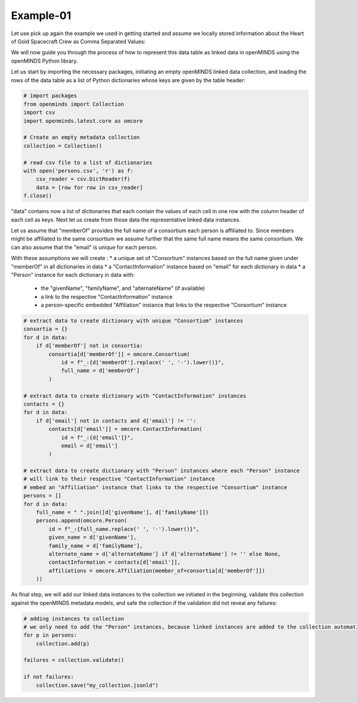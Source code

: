 Example-01
==========

Let use pick up again the example we used in getting started and assume we locally stored information about the Heart of Gold Spacecraft Crew as Comma Separated Values:

.. csv-table:: persons.csv
   :file: ../../_static/test-data/persons.csv
   :widths: 10, 10, 10, 10, 10
   :header-rows: 1

We will now guide you through the process of how to represent this data table as linked data in openMINDS using the openMINDS Python library.

Let us start by importing the necessary packages, initiating an empty openMINDS linked data collection, and loading the rows of the data table as a list of Python dictionaries whose keys are given by the table header:

.. code-block:: python

   # import packages
   from openminds import Collection
   import csv
   import openminds.latest.core as omcore

   # Create an empty metadata collection
   collection = Collection()

   # read csv file to a list of dictionaries
   with open('persons.csv', 'r') as f:
       csv_reader = csv.DictReader(f)
       data = [row for row in csv_reader]
   f.close()

"data" contains now a list of dictionaries that each contain the values of each cell in one row with the column header of each cell as keys. Next let us create from those data the representative linked data instances. 

Let us assume that "memberOf" provides the full name of a consortium each person is affiliated to.
Since members might be affiliated to the same consortium we assume further that the same full name means the same consortium. 
We can also assume that the "email" is unique for each person.

With these assumptions we will create :
* a unique set of "Consortium" instances based on the full name given under "memberOf" in all dictionaries in data
* a "ContactInformation" instance based on "email" for each dictionary in data
* a "Person" instance for each dictionary in data with:
  * the "givenName", "familyName", and "alternateName" (if available)
  * a link to the respective "ContactInformation" instance
  * a person-specific embedded "Affiliation" instance that links to the respective "Consortium" instance

.. code-block:: python

   # extract data to create dictionary with unique "Consortium" instances
   consortia = {}
   for d in data:
       if d['memberOf'] not in consortia:
           consortia[d['memberOf']] = omcore.Consortium(
               id = f"_:{d['memberOf'].replace(' ', '-').lower()}",
               full_name = d['memberOf']
           )

   # extract data to create dictionary with "ContactInformation" instances
   contacts = {}
   for d in data:
       if d['email'] not in contacts and d['email'] != '':
           contacts[d['email']] = omcore.ContactInformation(
               id = f"_:{d['email']}",
               email = d['email']
           )

   # extract data to create dictionary with "Person" instances where each "Person" instance
   # will link to their respective "ContactInformation" instance
   # embed an "Affiliation" instance that links to the respective "Consortium" instance
   persons = []
   for d in data:
       full_name = " ".join([d['givenName'], d['familyName']])
       persons.append(omcore.Person(
           id = f"_:{full_name.replace(' ', '-').lower()}",
           given_name = d['givenName'],
           family_name = d['familyName'],
           alternate_name = d['alternateName'] if d['alternateName'] != '' else None,
           contactInformation = contacts[d['email']],
           affiliations = omcore.Affiliation(member_of=consortia[d['memberOf']])
       ))

As final step, we will add our linked data instances to the collection we initiated in the beginning, validate this collection against the openMINDS metadata models, and safe the collection if the validation did not reveal any failures:

.. code-block:: python

   # adding instances to collection
   # we only need to add the "Person" instances, because linked instances are added to the collection automatically
   for p in persons: 
       collection.add(p) 

   failures = collection.validate()

   if not failures:
       collection.save("my_collection.jsonld")
